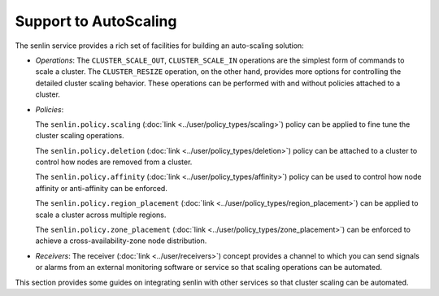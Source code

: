 ..
  Licensed under the Apache License, Version 2.0 (the "License"); you may
  not use this file except in compliance with the License. You may obtain
  a copy of the License at

          http://www.apache.org/licenses/LICENSE-2.0

  Unless required by applicable law or agreed to in writing, software
  distributed under the License is distributed on an "AS IS" BASIS, WITHOUT
  WARRANTIES OR CONDITIONS OF ANY KIND, either express or implied. See the
  License for the specific language governing permissions and limitations
  under the License.

.. _scenario-affinity:

======================
Support to AutoScaling
======================

The senlin service provides a rich set of facilities for building an
auto-scaling solution:

- *Operations*: The ``CLUSTER_SCALE_OUT``, ``CLUSTER_SCALE_IN`` operations are
  the simplest form of commands to scale a cluster. The ``CLUSTER_RESIZE``
  operation, on the other hand, provides more options for controlling the
  detailed cluster scaling behavior. These operations can be performed with
  and without policies attached to a cluster.

- *Policies*:

  The ``senlin.policy.scaling`` (:doc:`link <../user/policy_types/scaling>`)
  policy can be applied to fine tune the cluster scaling operations.

  The ``senlin.policy.deletion`` (:doc:`link <../user/policy_types/deletion>`)
  policy can be attached to a cluster to control how nodes are removed from a
  cluster.

  The ``senlin.policy.affinity`` (:doc:`link <../user/policy_types/affinity>`)
  policy can be used to control how node affinity or anti-affinity can be
  enforced.

  The ``senlin.policy.region_placement``
  (:doc:`link <../user/policy_types/region_placement>`) can be applied to
  scale a cluster across multiple regions.

  The ``senlin.policy.zone_placement``
  (:doc:`link <../user/policy_types/zone_placement>`) can be enforced to
  achieve a cross-availability-zone node distribution.

- *Receivers*: The receiver (:doc:`link <../user/receivers>`) concept provides a
  channel to which you can send signals or alarms from an external monitoring
  software or service so that scaling operations can be automated.

This section provides some guides on integrating senlin with other services
so that cluster scaling can be automated.
